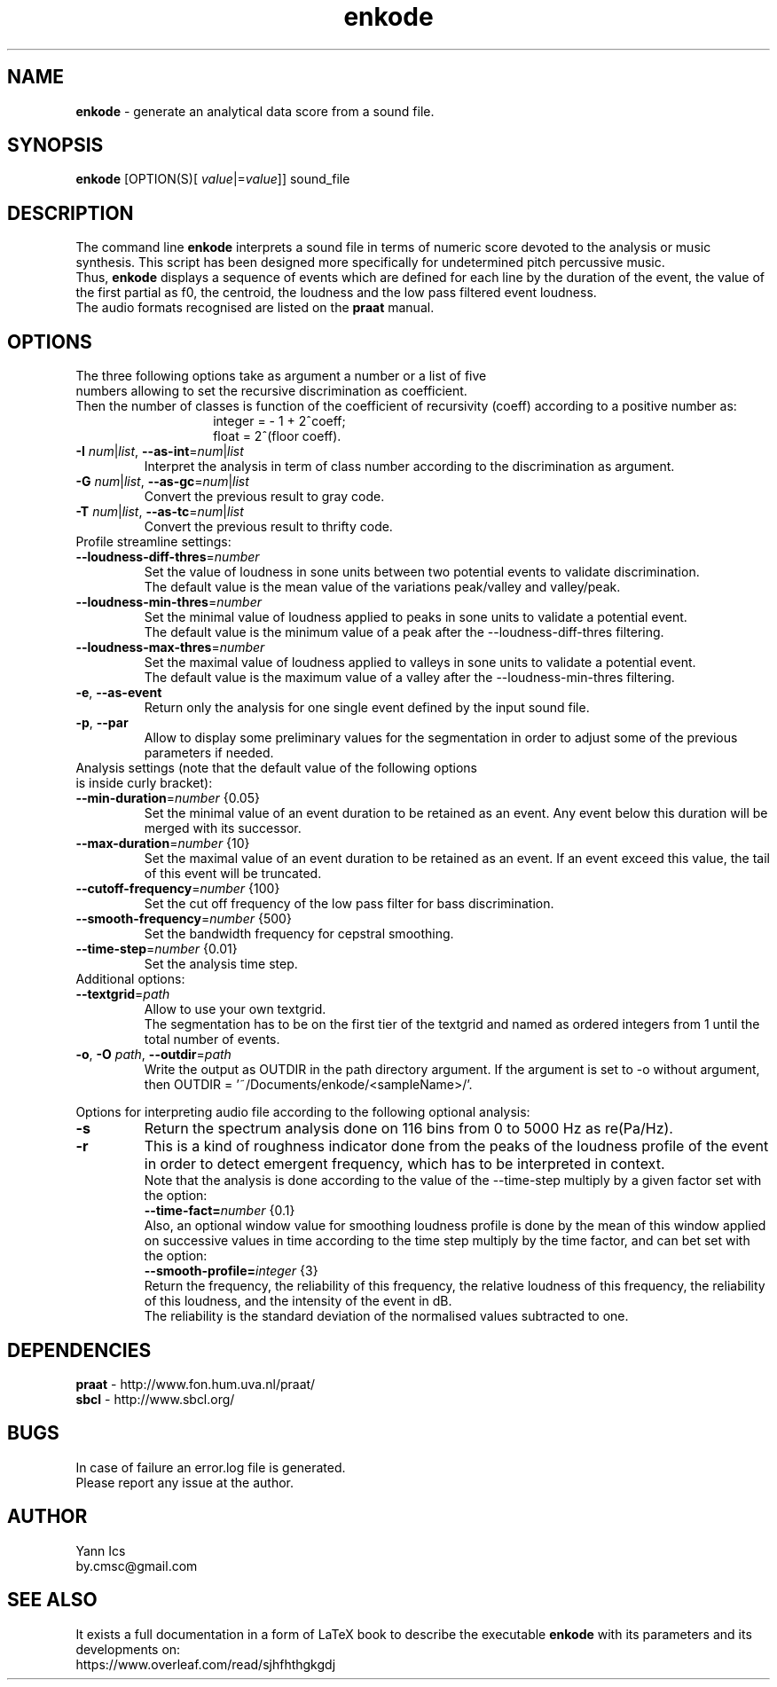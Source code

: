 .\" Manpage for enkode.
.\" Contact by.cmsc@gmail.com to correct errors or typos.
.TH enkode 1 "28 May 2022" "7.0 alpha" "Executable bash script"
.SH NAME
.B enkode
\- generate an analytical data score from a sound file.
.SH SYNOPSIS
.B enkode
[OPTION(S)[ \fIvalue\fR|=\fIvalue\fR]] sound_file
.SH DESCRIPTION
The command line
.B enkode
interprets a sound file in terms of numeric score devoted to the analysis or music synthesis. This script has been designed more specifically for undetermined pitch percussive music.
.RS
.RE
Thus,
.B enkode
displays a sequence of events which are defined for each line by the duration of the event, the value of the first partial as f0, the centroid, the loudness and the low pass filtered event loudness.
.RS
.RE
The audio formats recognised are listed on the
.B praat
manual.
.SH OPTIONS
.TP
The three following options take as argument a number or a list of five numbers allowing to set the recursive discrimination as coefficient.
.RE
Then the number of classes is function of the coefficient of recursivity (coeff) according to a positive number as:
.RS
.RS
integer = - 1 + 2^coeff;
.RE
.RS
float = 2^(floor coeff).
.RE
.RE
.TP
.BR \-I " " \fInum\fR|\fIlist\fR ", " \-\-as\-int =\fInum\fR|\fIlist\fR " "
Interpret the analysis in term of class number according to the discrimination as argument.
.RE
.TP
.BR \-G " " \fInum\fR|\fIlist\fR ", " \-\-as\-gc =\fInum\fR|\fIlist\fR " "
Convert the previous result to gray code.
.RE
.TP
.BR \-T " " \fInum\fR|\fIlist\fR ", " \-\-as\-tc =\fInum\fR|\fIlist\fR " "
Convert the previous result to thrifty code.
.RE
.TP
Profile streamline settings:
.RE
.TP
.BR \-\-loudness\-diff\-thres =\fInumber\fR " "
Set the value of loudness in sone units between two potential events to validate discrimination.
.RE
.RS
The default value is the mean value of the variations peak/valley and valley/peak.
.RE
.TP
.BR \-\-loudness\-min\-thres =\fInumber\fR " "
Set the minimal value of loudness applied to peaks in sone units to validate a potential event.
.RE
.RS
The default value is the minimum value of a peak after the \-\-loudness\-diff\-thres filtering.
.RE
.TP
.BR \-\-loudness\-max\-thres =\fInumber\fR " "
Set the maximal value of loudness applied to valleys in sone units to validate a potential event.
.RE
.RS
The default value is the maximum value of a valley after the \-\-loudness\-min\-thres filtering.
.RE
.TP
.BR \-e ", " \-\-as\-event
Return only the analysis for one single event defined by the input sound file.
.RE
.TP
.BR \-p ", " \-\-par
Allow to display some preliminary values for the segmentation in order to adjust some of the previous parameters if needed.
.RE
.TP
Analysis settings (note that the default value of the following options is inside curly bracket):
.RE
.TP
.BR \-\-min\-duration =\fInumber\fR " " {0.05}
Set the minimal value of an event duration to be retained as an event. Any event below this duration will be merged with its successor.
.RE
.TP
.BR \-\-max\-duration =\fInumber\fR " " {10}
Set the maximal value of an event duration to be retained as an event. If an event exceed this value, the tail of this event will be truncated.
.TP
.BR \-\-cutoff\-frequency =\fInumber\fR " " {100}
Set the cut off frequency of the low pass filter for bass discrimination.
.TP
.BR \-\-smooth\-frequency =\fInumber\fR " " {500}
Set the bandwidth frequency for cepstral smoothing.
.TP
.BR \-\-time\-step =\fInumber\fR " " {0.01}
Set the analysis time step.
.RE
.TP
Additional options:
.RE
.TP
.BR \-\-textgrid =\fIpath\fR " "
Allow to use your own textgrid.
.RE
.RS
The segmentation has to be on the first tier of the textgrid and named as ordered integers from 1 until the total number of events.
.RE
.TP
.BR \-o ", " \-O " " \fIpath\fR ", " \-\-outdir =\fIpath\fR " "
Write the output as OUTDIR in the path directory argument. If the argument is set to \-o without argument, then OUTDIR = '~/Documents/enkode/<sampleName>/'.
.RE
.P
Options for interpreting audio file according to the following optional analysis:
.RE
.TP
.BR \-s 
Return the spectrum analysis done on 116 bins from 0 to 5000 Hz as re(Pa/Hz).
.RE
.TP
.BR \-r
This is a kind of roughness indicator done from the peaks of the loudness profile of the event in order to detect emergent frequency, which has to be interpreted in context.
.RE
.RS
Note that the analysis is done according to the value of the \-\-time\-step multiply by a given factor set with the option:
.RE
.RS
.BR \-\-time\-fact=\fInumber\fR " " 
{0.1} 
.RE
.RS
Also, an optional window value for smoothing loudness profile is done by the mean of this window applied on successive values in time according to the time step multiply by the time factor, and can bet set with the option:
.RE
.RS
.BR \-\-smooth\-profile=\fIinteger\fR " " 
{3} 
.RE
.RS
Return the frequency, the reliability of this frequency, the relative loudness of this frequency, the reliability of this loudness, and the intensity of the event in dB. 
.RE
.RS
The reliability is the standard deviation of the normalised values subtracted to one.
.SH DEPENDENCIES
.BR praat " - "
http://www.fon.hum.uva.nl/praat/
.RE
.BR sbcl "  - "
http://www.sbcl.org/
.SH BUGS
In case of failure an error.log file is generated.
.RE
Please report any issue at the author.
.SH AUTHOR
Yann Ics
.RE
by.cmsc@gmail.com
.SH SEE ALSO
It exists a full documentation in a form of LaTeX book to describe the executable
.B enkode
with its parameters and its developments on:
.RE
https://www.overleaf.com/read/sjhfhthgkgdj
